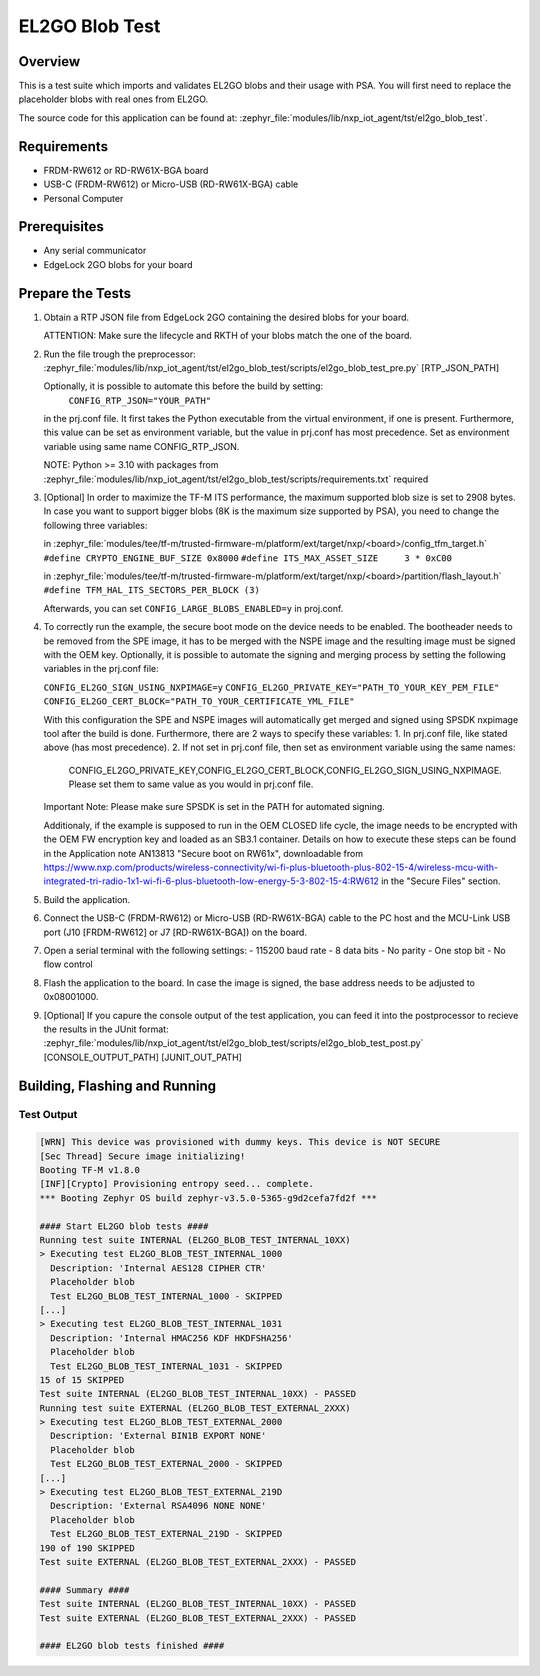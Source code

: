 .. _el2go_blob_test:

EL2GO Blob Test
###############

Overview
********

This is a test suite which imports and validates EL2GO blobs and their usage with PSA.
You will first need to replace the placeholder blobs with real ones from EL2GO.

The source code for this application can be found at:
:zephyr_file:`modules/lib/nxp_iot_agent/tst/el2go_blob_test`.

Requirements
************

- FRDM-RW612 or RD-RW61X-BGA board
- USB-C (FRDM-RW612) or Micro-USB (RD-RW61X-BGA) cable
- Personal Computer

Prerequisites
*************

- Any serial communicator
- EdgeLock 2GO blobs for your board

Prepare the Tests
*****************

1.  Obtain a RTP JSON file from EdgeLock 2GO containing the desired blobs for your board.

    ATTENTION: Make sure the lifecycle and RKTH of your blobs match the one of the board.

2.  Run the file trough the preprocessor:
    :zephyr_file:`modules/lib/nxp_iot_agent/tst/el2go_blob_test/scripts/el2go_blob_test_pre.py` [RTP_JSON_PATH]

    Optionally, it is possible to automate this before the build by setting:
     ``CONFIG_RTP_JSON="YOUR_PATH"``
    in the prj.conf file. It first takes the Python executable from the virtual environment, if one is present.
    Furthermore, this value can be set as environment variable, but the value in prj.conf has
    most precedence. Set as environment variable using same name CONFIG_RTP_JSON.

    NOTE: Python >= 3.10 with packages from :zephyr_file:`modules/lib/nxp_iot_agent/tst/el2go_blob_test/scripts/requirements.txt` required

3.  [Optional] In order to maximize the TF-M ITS performance, the maximum supported blob size is set to 2908 bytes. In case
    you want to support bigger blobs (8K is the maximum size supported by PSA), you need to change the following three variables:

    in :zephyr_file:`modules/tee/tf-m/trusted-firmware-m/platform/ext/target/nxp/<board>/config_tfm_target.h`
    ``#define CRYPTO_ENGINE_BUF_SIZE 0x8000``
    ``#define ITS_MAX_ASSET_SIZE     3 * 0xC00``

    in :zephyr_file:`modules/tee/tf-m/trusted-firmware-m/platform/ext/target/nxp/<board>/partition/flash_layout.h`
    ``#define TFM_HAL_ITS_SECTORS_PER_BLOCK (3)``

    Afterwards, you can set ``CONFIG_LARGE_BLOBS_ENABLED=y`` in proj.conf.

4.  To correctly run the example, the secure boot mode on the device needs to be enabled. The bootheader needs to be removed
    from the SPE image, it has to be merged with the NSPE image and the resulting image must be signed with the OEM key.
    Optionally, it is possible to automate the signing and merging process by setting the following variables in the prj.conf file:
    
    ``CONFIG_EL2GO_SIGN_USING_NXPIMAGE=y``
    ``CONFIG_EL2GO_PRIVATE_KEY="PATH_TO_YOUR_KEY_PEM_FILE"``
    ``CONFIG_EL2GO_CERT_BLOCK="PATH_TO_YOUR_CERTIFICATE_YML_FILE"``
    
    With this configuration the SPE and NSPE images will automatically get merged and signed using SPSDK nxpimage tool after 
    the build is done. Furthermore, there are 2 ways to specify these variables:
    1. In prj.conf file, like stated above (has most precedence).
    2. If not set in prj.conf file, then set as environment variable using the same names: 
       CONFIG_EL2GO_PRIVATE_KEY,CONFIG_EL2GO_CERT_BLOCK,CONFIG_EL2GO_SIGN_USING_NXPIMAGE.
       Please set them to same value as you would in prj.conf file.
    Important Note: Please make sure SPSDK is set in the PATH for automated signing.
    
    Additionaly, if the example is supposed to run in the OEM CLOSED life cycle, the image needs to be encrypted with
    the OEM FW encryption key and loaded as an SB3.1 container.
    Details on how to execute these steps can be found in the Application note AN13813 "Secure boot on RW61x", downloadable from
    https://www.nxp.com/products/wireless-connectivity/wi-fi-plus-bluetooth-plus-802-15-4/wireless-mcu-with-integrated-tri-radio-1x1-wi-fi-6-plus-bluetooth-low-energy-5-3-802-15-4:RW612
    in the "Secure Files" section.

5.  Build the application.

6.  Connect the USB-C (FRDM-RW612) or Micro-USB (RD-RW61X-BGA) cable to the PC host and the MCU-Link USB port
    (J10 [FRDM-RW612] or J7 [RD-RW61X-BGA]) on the board.

7.  Open a serial terminal with the following settings:
    - 115200 baud rate
    - 8 data bits
    - No parity
    - One stop bit
    - No flow control

8.  Flash the application to the board. In case the image is signed, the base address needs to be adjusted
    to 0x08001000.

9.  [Optional] If you capure the console output of the test application, you can feed it into the postprocessor to recieve the results in the JUnit format:
    :zephyr_file:`modules/lib/nxp_iot_agent/tst/el2go_blob_test/scripts/el2go_blob_test_post.py` [CONSOLE_OUTPUT_PATH] [JUNIT_OUT_PATH]

Building, Flashing and Running
******************************

.. zephyr-app-commands::
   :zephyr-app: modules/lib/nxp_iot_agent/zephyr/tests/el2go_blob_test
   :board: <board>
   :goals: build flash
   :compact:

Test Output
===========

.. code-block:: console

    [WRN] This device was provisioned with dummy keys. This device is NOT SECURE
    [Sec Thread] Secure image initializing!
    Booting TF-M v1.8.0
    [INF][Crypto] Provisioning entropy seed... complete.
    *** Booting Zephyr OS build zephyr-v3.5.0-5365-g9d2cefa7fd2f ***
    
    #### Start EL2GO blob tests ####
    Running test suite INTERNAL (EL2GO_BLOB_TEST_INTERNAL_10XX)
    > Executing test EL2GO_BLOB_TEST_INTERNAL_1000 
      Description: 'Internal AES128 CIPHER CTR'
      Placeholder blob
      Test EL2GO_BLOB_TEST_INTERNAL_1000 - SKIPPED
    [...]
    > Executing test EL2GO_BLOB_TEST_INTERNAL_1031 
      Description: 'Internal HMAC256 KDF HKDFSHA256'
      Placeholder blob
      Test EL2GO_BLOB_TEST_INTERNAL_1031 - SKIPPED
    15 of 15 SKIPPED
    Test suite INTERNAL (EL2GO_BLOB_TEST_INTERNAL_10XX) - PASSED
    Running test suite EXTERNAL (EL2GO_BLOB_TEST_EXTERNAL_2XXX)
    > Executing test EL2GO_BLOB_TEST_EXTERNAL_2000 
      Description: 'External BIN1B EXPORT NONE'
      Placeholder blob
      Test EL2GO_BLOB_TEST_EXTERNAL_2000 - SKIPPED
    [...]
    > Executing test EL2GO_BLOB_TEST_EXTERNAL_219D 
      Description: 'External RSA4096 NONE NONE'
      Placeholder blob
      Test EL2GO_BLOB_TEST_EXTERNAL_219D - SKIPPED
    190 of 190 SKIPPED
    Test suite EXTERNAL (EL2GO_BLOB_TEST_EXTERNAL_2XXX) - PASSED
    
    #### Summary ####
    Test suite INTERNAL (EL2GO_BLOB_TEST_INTERNAL_10XX) - PASSED
    Test suite EXTERNAL (EL2GO_BLOB_TEST_EXTERNAL_2XXX) - PASSED
    
    #### EL2GO blob tests finished ####
